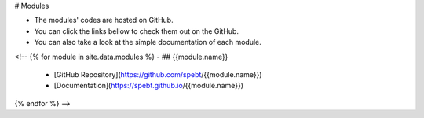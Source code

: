# Modules

- The modules' codes are hosted on GitHub. 
- You can click the links bellow to check them out on the GitHub.
- You can also take a look at the simple documentation of each module.


<!-- {% for module in site.data.modules %}
- ## {{module.name}}
  - [GitHub Repository](https://github.com/spebt/{{module.name}})
  - [Documentation](https://spebt.github.io/{{module.name}})
{% endfor %} -->
